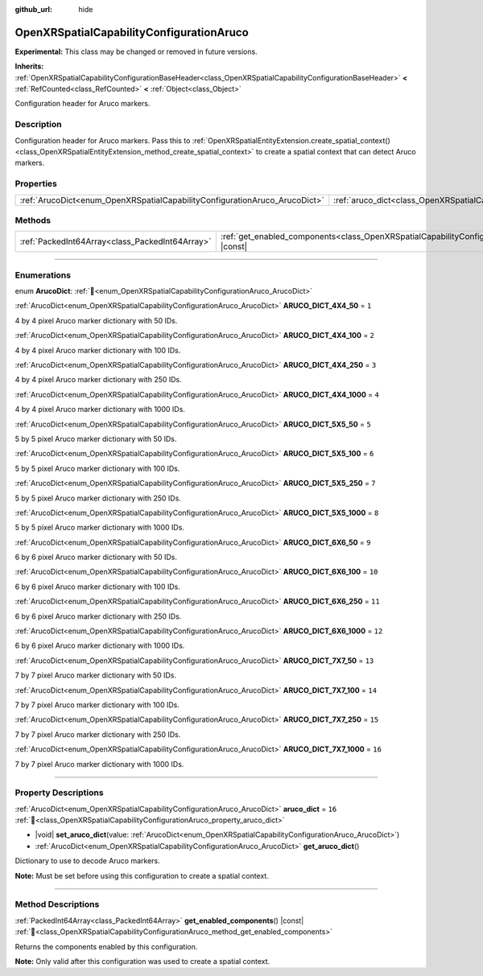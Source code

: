 :github_url: hide

.. DO NOT EDIT THIS FILE!!!
.. Generated automatically from Godot engine sources.
.. Generator: https://github.com/godotengine/godot/tree/master/doc/tools/make_rst.py.
.. XML source: https://github.com/godotengine/godot/tree/master/modules/openxr/doc_classes/OpenXRSpatialCapabilityConfigurationAruco.xml.

.. _class_OpenXRSpatialCapabilityConfigurationAruco:

OpenXRSpatialCapabilityConfigurationAruco
=========================================

**Experimental:** This class may be changed or removed in future versions.

**Inherits:** :ref:`OpenXRSpatialCapabilityConfigurationBaseHeader<class_OpenXRSpatialCapabilityConfigurationBaseHeader>` **<** :ref:`RefCounted<class_RefCounted>` **<** :ref:`Object<class_Object>`

Configuration header for Aruco markers.

.. rst-class:: classref-introduction-group

Description
-----------

Configuration header for Aruco markers. Pass this to :ref:`OpenXRSpatialEntityExtension.create_spatial_context()<class_OpenXRSpatialEntityExtension_method_create_spatial_context>` to create a spatial context that can detect Aruco markers.

.. rst-class:: classref-reftable-group

Properties
----------

.. table::
   :widths: auto

   +----------------------------------------------------------------------------+----------------------------------------------------------------------------------------+--------+
   | :ref:`ArucoDict<enum_OpenXRSpatialCapabilityConfigurationAruco_ArucoDict>` | :ref:`aruco_dict<class_OpenXRSpatialCapabilityConfigurationAruco_property_aruco_dict>` | ``16`` |
   +----------------------------------------------------------------------------+----------------------------------------------------------------------------------------+--------+

.. rst-class:: classref-reftable-group

Methods
-------

.. table::
   :widths: auto

   +-------------------------------------------------+----------------------------------------------------------------------------------------------------------------------------+
   | :ref:`PackedInt64Array<class_PackedInt64Array>` | :ref:`get_enabled_components<class_OpenXRSpatialCapabilityConfigurationAruco_method_get_enabled_components>`\ (\ ) |const| |
   +-------------------------------------------------+----------------------------------------------------------------------------------------------------------------------------+

.. rst-class:: classref-section-separator

----

.. rst-class:: classref-descriptions-group

Enumerations
------------

.. _enum_OpenXRSpatialCapabilityConfigurationAruco_ArucoDict:

.. rst-class:: classref-enumeration

enum **ArucoDict**: :ref:`🔗<enum_OpenXRSpatialCapabilityConfigurationAruco_ArucoDict>`

.. _class_OpenXRSpatialCapabilityConfigurationAruco_constant_ARUCO_DICT_4X4_50:

.. rst-class:: classref-enumeration-constant

:ref:`ArucoDict<enum_OpenXRSpatialCapabilityConfigurationAruco_ArucoDict>` **ARUCO_DICT_4X4_50** = ``1``

4 by 4 pixel Aruco marker dictionary with 50 IDs.

.. _class_OpenXRSpatialCapabilityConfigurationAruco_constant_ARUCO_DICT_4X4_100:

.. rst-class:: classref-enumeration-constant

:ref:`ArucoDict<enum_OpenXRSpatialCapabilityConfigurationAruco_ArucoDict>` **ARUCO_DICT_4X4_100** = ``2``

4 by 4 pixel Aruco marker dictionary with 100 IDs.

.. _class_OpenXRSpatialCapabilityConfigurationAruco_constant_ARUCO_DICT_4X4_250:

.. rst-class:: classref-enumeration-constant

:ref:`ArucoDict<enum_OpenXRSpatialCapabilityConfigurationAruco_ArucoDict>` **ARUCO_DICT_4X4_250** = ``3``

4 by 4 pixel Aruco marker dictionary with 250 IDs.

.. _class_OpenXRSpatialCapabilityConfigurationAruco_constant_ARUCO_DICT_4X4_1000:

.. rst-class:: classref-enumeration-constant

:ref:`ArucoDict<enum_OpenXRSpatialCapabilityConfigurationAruco_ArucoDict>` **ARUCO_DICT_4X4_1000** = ``4``

4 by 4 pixel Aruco marker dictionary with 1000 IDs.

.. _class_OpenXRSpatialCapabilityConfigurationAruco_constant_ARUCO_DICT_5X5_50:

.. rst-class:: classref-enumeration-constant

:ref:`ArucoDict<enum_OpenXRSpatialCapabilityConfigurationAruco_ArucoDict>` **ARUCO_DICT_5X5_50** = ``5``

5 by 5 pixel Aruco marker dictionary with 50 IDs.

.. _class_OpenXRSpatialCapabilityConfigurationAruco_constant_ARUCO_DICT_5X5_100:

.. rst-class:: classref-enumeration-constant

:ref:`ArucoDict<enum_OpenXRSpatialCapabilityConfigurationAruco_ArucoDict>` **ARUCO_DICT_5X5_100** = ``6``

5 by 5 pixel Aruco marker dictionary with 100 IDs.

.. _class_OpenXRSpatialCapabilityConfigurationAruco_constant_ARUCO_DICT_5X5_250:

.. rst-class:: classref-enumeration-constant

:ref:`ArucoDict<enum_OpenXRSpatialCapabilityConfigurationAruco_ArucoDict>` **ARUCO_DICT_5X5_250** = ``7``

5 by 5 pixel Aruco marker dictionary with 250 IDs.

.. _class_OpenXRSpatialCapabilityConfigurationAruco_constant_ARUCO_DICT_5X5_1000:

.. rst-class:: classref-enumeration-constant

:ref:`ArucoDict<enum_OpenXRSpatialCapabilityConfigurationAruco_ArucoDict>` **ARUCO_DICT_5X5_1000** = ``8``

5 by 5 pixel Aruco marker dictionary with 1000 IDs.

.. _class_OpenXRSpatialCapabilityConfigurationAruco_constant_ARUCO_DICT_6X6_50:

.. rst-class:: classref-enumeration-constant

:ref:`ArucoDict<enum_OpenXRSpatialCapabilityConfigurationAruco_ArucoDict>` **ARUCO_DICT_6X6_50** = ``9``

6 by 6 pixel Aruco marker dictionary with 50 IDs.

.. _class_OpenXRSpatialCapabilityConfigurationAruco_constant_ARUCO_DICT_6X6_100:

.. rst-class:: classref-enumeration-constant

:ref:`ArucoDict<enum_OpenXRSpatialCapabilityConfigurationAruco_ArucoDict>` **ARUCO_DICT_6X6_100** = ``10``

6 by 6 pixel Aruco marker dictionary with 100 IDs.

.. _class_OpenXRSpatialCapabilityConfigurationAruco_constant_ARUCO_DICT_6X6_250:

.. rst-class:: classref-enumeration-constant

:ref:`ArucoDict<enum_OpenXRSpatialCapabilityConfigurationAruco_ArucoDict>` **ARUCO_DICT_6X6_250** = ``11``

6 by 6 pixel Aruco marker dictionary with 250 IDs.

.. _class_OpenXRSpatialCapabilityConfigurationAruco_constant_ARUCO_DICT_6X6_1000:

.. rst-class:: classref-enumeration-constant

:ref:`ArucoDict<enum_OpenXRSpatialCapabilityConfigurationAruco_ArucoDict>` **ARUCO_DICT_6X6_1000** = ``12``

6 by 6 pixel Aruco marker dictionary with 1000 IDs.

.. _class_OpenXRSpatialCapabilityConfigurationAruco_constant_ARUCO_DICT_7X7_50:

.. rst-class:: classref-enumeration-constant

:ref:`ArucoDict<enum_OpenXRSpatialCapabilityConfigurationAruco_ArucoDict>` **ARUCO_DICT_7X7_50** = ``13``

7 by 7 pixel Aruco marker dictionary with 50 IDs.

.. _class_OpenXRSpatialCapabilityConfigurationAruco_constant_ARUCO_DICT_7X7_100:

.. rst-class:: classref-enumeration-constant

:ref:`ArucoDict<enum_OpenXRSpatialCapabilityConfigurationAruco_ArucoDict>` **ARUCO_DICT_7X7_100** = ``14``

7 by 7 pixel Aruco marker dictionary with 100 IDs.

.. _class_OpenXRSpatialCapabilityConfigurationAruco_constant_ARUCO_DICT_7X7_250:

.. rst-class:: classref-enumeration-constant

:ref:`ArucoDict<enum_OpenXRSpatialCapabilityConfigurationAruco_ArucoDict>` **ARUCO_DICT_7X7_250** = ``15``

7 by 7 pixel Aruco marker dictionary with 250 IDs.

.. _class_OpenXRSpatialCapabilityConfigurationAruco_constant_ARUCO_DICT_7X7_1000:

.. rst-class:: classref-enumeration-constant

:ref:`ArucoDict<enum_OpenXRSpatialCapabilityConfigurationAruco_ArucoDict>` **ARUCO_DICT_7X7_1000** = ``16``

7 by 7 pixel Aruco marker dictionary with 1000 IDs.

.. rst-class:: classref-section-separator

----

.. rst-class:: classref-descriptions-group

Property Descriptions
---------------------

.. _class_OpenXRSpatialCapabilityConfigurationAruco_property_aruco_dict:

.. rst-class:: classref-property

:ref:`ArucoDict<enum_OpenXRSpatialCapabilityConfigurationAruco_ArucoDict>` **aruco_dict** = ``16`` :ref:`🔗<class_OpenXRSpatialCapabilityConfigurationAruco_property_aruco_dict>`

.. rst-class:: classref-property-setget

- |void| **set_aruco_dict**\ (\ value\: :ref:`ArucoDict<enum_OpenXRSpatialCapabilityConfigurationAruco_ArucoDict>`\ )
- :ref:`ArucoDict<enum_OpenXRSpatialCapabilityConfigurationAruco_ArucoDict>` **get_aruco_dict**\ (\ )

Dictionary to use to decode Aruco markers.

\ **Note:** Must be set before using this configuration to create a spatial context.

.. rst-class:: classref-section-separator

----

.. rst-class:: classref-descriptions-group

Method Descriptions
-------------------

.. _class_OpenXRSpatialCapabilityConfigurationAruco_method_get_enabled_components:

.. rst-class:: classref-method

:ref:`PackedInt64Array<class_PackedInt64Array>` **get_enabled_components**\ (\ ) |const| :ref:`🔗<class_OpenXRSpatialCapabilityConfigurationAruco_method_get_enabled_components>`

Returns the components enabled by this configuration.

\ **Note:** Only valid after this configuration was used to create a spatial context.

.. |virtual| replace:: :abbr:`virtual (This method should typically be overridden by the user to have any effect.)`
.. |required| replace:: :abbr:`required (This method is required to be overridden when extending its base class.)`
.. |const| replace:: :abbr:`const (This method has no side effects. It doesn't modify any of the instance's member variables.)`
.. |vararg| replace:: :abbr:`vararg (This method accepts any number of arguments after the ones described here.)`
.. |constructor| replace:: :abbr:`constructor (This method is used to construct a type.)`
.. |static| replace:: :abbr:`static (This method doesn't need an instance to be called, so it can be called directly using the class name.)`
.. |operator| replace:: :abbr:`operator (This method describes a valid operator to use with this type as left-hand operand.)`
.. |bitfield| replace:: :abbr:`BitField (This value is an integer composed as a bitmask of the following flags.)`
.. |void| replace:: :abbr:`void (No return value.)`
